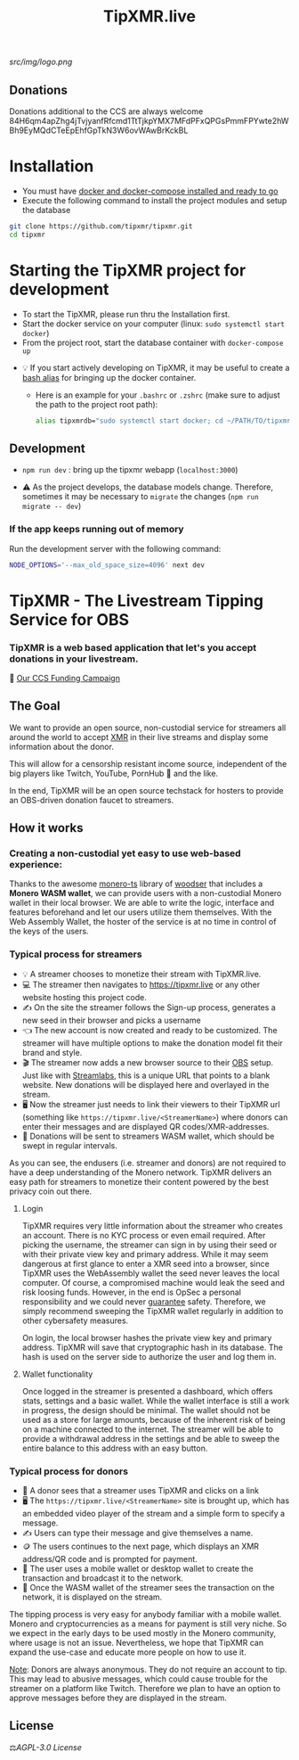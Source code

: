 #+TITLE: TipXMR.live

[[src/img/logo.png]]

** Donations

Donations additional to the CCS are always welcome
84H6qm4apZhg4jTvjyanfRfcmd1TtTjkpYMX7MFdPFxQPGsPmmFPYwte2hWBh9EyMQdCTeEpEhfGpTkN3W6ovWAwBrKckBL

* Installation
- You must have [[https://docs.docker.com/get-started/][docker and docker-compose installed and ready to go]]
- Execute the following command to install the project modules and setup the database

#+begin_src bash
git clone https://github.com/tipxmr/tipxmr.git
cd tipxmr
#+end_src


* Starting the TipXMR project for development
- To start the TipXMR, please run thru the Installation first.
- Start the docker service on your computer (linux: ~sudo systemctl start docker~)
- From the project root, start the database container with ~docker-compose up~


- 💡 If you start actively developing on TipXMR, it may be useful to create a [[https://linuxize.com/post/how-to-create-bash-aliases/][bash alias]] for bringing up the docker container.
  - Here is an example for your ~.bashrc~ or ~.zshrc~ (make sure to adjust the path to the project root path):
    #+begin_src bash
    alias tipxmrdb="sudo systemctl start docker; cd ~/PATH/TO/tipxmr; docker-compose up"
    #+end_src


** Development
- ~npm run dev~ : bring up the tipxmr webapp (~localhost:3000~)

- ⚠️ As the project develops, the database models change. Therefore, sometimes it may be necessary to ~migrate~ the changes (~npm run migrate -- dev~)


*** If the app keeps running out of memory
Run the development server with the following command:
#+begin_src bash
NODE_OPTIONS='--max_old_space_size=4096' next dev
#+end_src

* TipXMR - The Livestream Tipping Service for OBS


*** *TipXMR is a web based application that let's you accept donations in your livestream.*

💸 [[https://ccs.getmonero.org/proposals/tipxmr.live.html][Our CCS Funding Campaign]]

** The Goal

We want to provide an open source, non-custodial service for streamers all around the world to accept [[https://www.getmonero.org][XMR]] in their live streams and display some information about the donor.

This will allow for a censorship resistant income source, independent of the big players like Twitch, YouTube, PornHub 🙊 and the like.

In the end, TipXMR will be an open source techstack for hosters to provide an OBS-driven donation faucet to streamers.

** How it works

*** Creating a non-custodial yet easy to use web-based experience:

Thanks to the awesome [[https://github.com/monero-ecosystem/monero-ts][monero-ts]] library of [[https://github.com/woodser/][woodser]] that includes a *Monero WASM wallet*, we can provide users with a non-custodial Monero wallet in their local browser. We are able to write the logic, interface and features beforehand and let our users utilize them themselves. With the Web Assembly Wallet, the hoster of the service is at no time in control of the keys of the users.

*** Typical process for streamers
- 💡 A streamer chooses to monetize their stream with TipXMR.live.
- 💻 The streamer then navigates to https://tipxmr.live or any other website hosting this project code.
- ✍ On the site the streamer follows the Sign-up process, generates a new seed in their browser and picks a username
- 👈 The new account is now created and ready to be customized. The streamer will have multiple options to make the donation model fit their brand and style.
- 🎬 The streamer now adds a new browser source to their [[https://obsproject.com/][OBS]] setup. Just like with [[https://streamlabs.com/][Streamlabs]], this is a unique URL that points to a blank website. New donations will be displayed here and overlayed in the stream.
- 🖥️ Now the streamer just needs to link their viewers to their TipXMR url (something like ~https://tipxmr.live/<StreamerName>~) where donors can enter their messages and are displayed QR codes/XMR-addresses.
- 💸 Donations will be sent to streamers WASM wallet, which should be swept in regular intervals.

As you can see, the endusers (i.e. streamer and donors) are not required to have a deep understanding of the Monero network. TipXMR delivers an easy path for streamers to monetize their content powered by the best privacy coin out there.

**** Login
TipXMR requires very little information about the streamer who creates an account. There is no KYC process or even email required. After picking the username, the streamer can sign in by using their seed or with their private view key and primary address. While it may seem dangerous at first glance to enter a XMR seed into a browser, since TipXMR uses the WebAssembly wallet the seed never leaves the local computer. Of course, a compromised machine would leak the seed and risk loosing funds. However, in the end is OpSec a personal responsibility and we could never _guarantee_ safety. Therefore, we simply recommend sweeping the TipXMR wallet regularly in addition to other cybersafety measures.

On login, the local browser hashes the private view key and primary address. TipXMR will save that cryptographic hash in its database. The hash is used on the server side to authorize the user and log them in.

**** Wallet functionality
Once logged in the streamer is presented a dashboard, which offers stats, settings and a basic wallet. While the wallet interface is still a work in progress, the design should be minimal. The wallet should not be used as a store for large amounts, because of the inherent risk of being on a machine connected to the internet. The streamer will be able to provide a withdrawal address in the settings and be able to sweep the entire balance to this address with an easy button.

*** Typical process for donors
- 👀 A donor sees that a streamer uses TipXMR and clicks on a link
- 🖥️ The ~https://tipxmr.live/<StreamerName>~ site is brought up, which has an embedded video player of the stream and a simple form to specify a message.
- ✍ Users can type their message and give themselves a name.
- 🪙 The users continues to the next page, which displays an XMR address/QR code and is prompted for payment.
- 📱 The user uses a mobile wallet or desktop wallet to create the transaction and broadcast it to the network.
- 🥅 Once the WASM wallet of the streamer sees the transaction on the network, it is displayed on the stream.

The tipping process is very easy for anybody familiar with a mobile wallet. Monero and cryptocurrencies as a means for payment is still very niche. So we expect in the early days to be used mostly in the Monero community, where usage is not an issue. Nevertheless, we hope that TipXMR can expand the use-case and educate more people on how to use it.

_Note_: Donors are always anonymous. They do not require an account to tip. This may lead to abusive messages, which could cause trouble for the streamer on a platform like Twitch. Therefore we plan to have an option to approve messages before they are displayed in the stream.

** License

 ⚖️[[AGPL-3.0 License][AGPL-3.0 License]]
